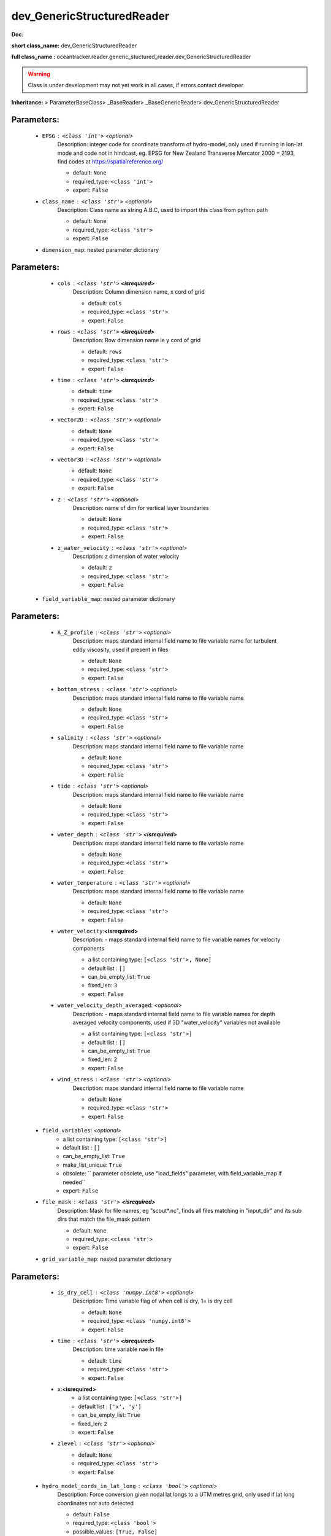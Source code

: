 ############################
dev_GenericStructuredReader
############################

**Doc:** 

**short class_name:** dev_GenericStructuredReader

**full class_name :** oceantracker.reader.generic_stuctured_reader.dev_GenericStructuredReader


.. warning::

	Class is under development may not yet work in all cases, if errors contact developer



**Inheritance:** > ParameterBaseClass> _BaseReader> _BaseGenericReader> dev_GenericStructuredReader


Parameters:
************

	* ``EPSG`` :   ``<class 'int'>``   *<optional>*
		Description: integer code for coordinate transform of hydro-model, only used if running in  lon-lat mode and code not in hindcast, eg. EPSG for New Zealand Transverse Mercator 2000 = 2193, find codes at https://spatialreference.org/

		- default: ``None``
		- required_type: ``<class 'int'>``
		- expert: ``False``

	* ``class_name`` :   ``<class 'str'>``   *<optional>*
		Description: Class name as string A.B.C, used to import this class from python path

		- default: ``None``
		- required_type: ``<class 'str'>``
		- expert: ``False``

	* ``dimension_map``: nested parameter dictionary

Parameters:
************

		* ``cols`` :   ``<class 'str'>`` **<isrequired>**
			Description: Column dimension name, x cord of grid

			- default: ``cols``
			- required_type: ``<class 'str'>``
			- expert: ``False``

		* ``rows`` :   ``<class 'str'>`` **<isrequired>**
			Description: Row dimension name ie y cord of grid

			- default: ``rows``
			- required_type: ``<class 'str'>``
			- expert: ``False``

		* ``time`` :   ``<class 'str'>`` **<isrequired>**
			- default: ``time``
			- required_type: ``<class 'str'>``
			- expert: ``False``

		* ``vector2D`` :   ``<class 'str'>``   *<optional>*
			- default: ``None``
			- required_type: ``<class 'str'>``
			- expert: ``False``

		* ``vector3D`` :   ``<class 'str'>``   *<optional>*
			- default: ``None``
			- required_type: ``<class 'str'>``
			- expert: ``False``

		* ``z`` :   ``<class 'str'>``   *<optional>*
			Description: name of dim for vertical layer boundaries

			- default: ``None``
			- required_type: ``<class 'str'>``
			- expert: ``False``

		* ``z_water_velocity`` :   ``<class 'str'>``   *<optional>*
			Description: z dimension of water velocity

			- default: ``z``
			- required_type: ``<class 'str'>``
			- expert: ``False``

	* ``field_variable_map``: nested parameter dictionary

Parameters:
************

		* ``A_Z_profile`` :   ``<class 'str'>``   *<optional>*
			Description: maps standard internal field name to file variable name for turbulent eddy viscosity, used if present in files

			- default: ``None``
			- required_type: ``<class 'str'>``
			- expert: ``False``

		* ``bottom_stress`` :   ``<class 'str'>``   *<optional>*
			Description: maps standard internal field name to file variable name

			- default: ``None``
			- required_type: ``<class 'str'>``
			- expert: ``False``

		* ``salinity`` :   ``<class 'str'>``   *<optional>*
			Description: maps standard internal field name to file variable name

			- default: ``None``
			- required_type: ``<class 'str'>``
			- expert: ``False``

		* ``tide`` :   ``<class 'str'>``   *<optional>*
			Description: maps standard internal field name to file variable name

			- default: ``None``
			- required_type: ``<class 'str'>``
			- expert: ``False``

		* ``water_depth`` :   ``<class 'str'>`` **<isrequired>**
			Description: maps standard internal field name to file variable name

			- default: ``None``
			- required_type: ``<class 'str'>``
			- expert: ``False``

		* ``water_temperature`` :   ``<class 'str'>``   *<optional>*
			Description: maps standard internal field name to file variable name

			- default: ``None``
			- required_type: ``<class 'str'>``
			- expert: ``False``

		* ``water_velocity``:**<isrequired>**
			Description: - maps standard internal field name to file variable names for velocity components

			- a list containing type:  ``[<class 'str'>, None]``
			- default list : ``[]``
			- can_be_empty_list: ``True``
			- fixed_len: ``3``
			- expert: ``False``

		* ``water_velocity_depth_averaged``:  *<optional>*
			Description: - maps standard internal field name to file variable names for depth averaged velocity components, used if 3D "water_velocity" variables not available

			- a list containing type:  ``[<class 'str'>]``
			- default list : ``[]``
			- can_be_empty_list: ``True``
			- fixed_len: ``2``
			- expert: ``False``

		* ``wind_stress`` :   ``<class 'str'>``   *<optional>*
			Description: maps standard internal field name to file variable name

			- default: ``None``
			- required_type: ``<class 'str'>``
			- expert: ``False``

	* ``field_variables``:  *<optional>*
		- a list containing type:  ``[<class 'str'>]``
		- default list : ``[]``
		- can_be_empty_list: ``True``
		- make_list_unique: ``True``
		- obsolete: `` parameter obsolete, use "load_fields" parameter, with field_variable_map if needed``
		- expert: ``False``

	* ``file_mask`` :   ``<class 'str'>`` **<isrequired>**
		Description: Mask for file names, eg "scout*.nc", finds all files matching in  "input_dir" and its sub dirs that match the file_mask pattern

		- default: ``None``
		- required_type: ``<class 'str'>``
		- expert: ``False``

	* ``grid_variable_map``: nested parameter dictionary

Parameters:
************

		* ``is_dry_cell`` :   ``<class 'numpy.int8'>``   *<optional>*
			Description: Time variable flag of when cell is dry, 1= is dry cell

			- default: ``None``
			- required_type: ``<class 'numpy.int8'>``
			- expert: ``False``

		* ``time`` :   ``<class 'str'>`` **<isrequired>**
			Description: time variable nae in file

			- default: ``time``
			- required_type: ``<class 'str'>``
			- expert: ``False``

		* ``x``:**<isrequired>**
			- a list containing type:  ``[<class 'str'>]``
			- default list : ``['x', 'y']``
			- can_be_empty_list: ``True``
			- fixed_len: ``2``
			- expert: ``False``

		* ``zlevel`` :   ``<class 'str'>``   *<optional>*
			- default: ``None``
			- required_type: ``<class 'str'>``
			- expert: ``False``

	* ``hydro_model_cords_in_lat_long`` :   ``<class 'bool'>``   *<optional>*
		Description: Force conversion given nodal lat longs to a UTM metres grid, only used if lat long coordinates not auto detected

		- default: ``False``
		- required_type: ``<class 'bool'>``
		- possible_values: ``[True, False]``
		- expert: ``False``

	* ``input_dir`` :   ``<class 'str'>`` **<isrequired>**
		- default: ``None``
		- required_type: ``<class 'str'>``
		- expert: ``False``

	* ``isodate_of_hindcast_time_zero`` :   ``iso8601date``   *<optional>*
		Description: use to offset times to required times zone

		- default: ``None``
		- required_type: ``iso8601date``
		- expert: ``False``

	* ``load_fields``:  *<optional>*
		Description: - A list of names of any additional variables to read and interplolate to give particle values, eg. a concentration field (water_veloctiy, tide and water_depth fields are always loaded). If a given name is in field_variable_map, then the mapped file variables will be used internally and in output. If not the given file variable name will be used internally and in particle property output. For any additional vector fields user must supply a file variable map in the "field_variable_map" parameter

		- a list containing type:  ``[<class 'str'>]``
		- default list : ``[]``
		- can_be_empty_list: ``True``
		- make_list_unique: ``True``
		- expert: ``False``

	* ``max_numb_files_to_load`` :   ``<class 'int'>``   *<optional>*
		Description: Only read no more than this number of hindcast files, useful when setting up to speed run

		- default: ``10000000``
		- required_type: ``<class 'int'>``
		- min: ``1``
		- expert: ``False``

	* ``one_based_indices`` :   ``<class 'bool'>``   *<optional>*
		Description: indices in hindcast start at 1, not zero, eg. triangulation nodes start at 1 not zero as in python

		- default: ``False``
		- required_type: ``<class 'bool'>``
		- possible_values: ``[True, False]``
		- expert: ``False``

	* ``time_buffer_size`` :   ``<class 'int'>``   *<optional>*
		- default: ``24``
		- required_type: ``<class 'int'>``
		- min: ``2``
		- expert: ``False``

	* ``user_instance_info`` :   ``[<class 'str'>, <class 'int'>, <class 'float'>, <class 'tuple'>, <class 'list'>]``   *<optional>*
		Description: a user setable ID which can be added information about the instance which remains in its params dict for later use, can be str, int,float, list or tuple

		- default: ``None``
		- required_type: ``[<class 'str'>, <class 'int'>, <class 'float'>, <class 'tuple'>, <class 'list'>]``
		- expert: ``False``

	* ``user_note`` :   ``<class 'str'>``   *<optional>*
		- default: ``None``
		- required_type: ``<class 'str'>``
		- expert: ``False``

	* ``vertical_regrid`` :   ``<class 'bool'>``   *<optional>*
		Description: Convert vertical grid to same sigma levels across domain

		- default: ``True``
		- required_type: ``<class 'bool'>``
		- possible_values: ``[True, False]``
		- expert: ``False``



Expert Parameters:
*******************


